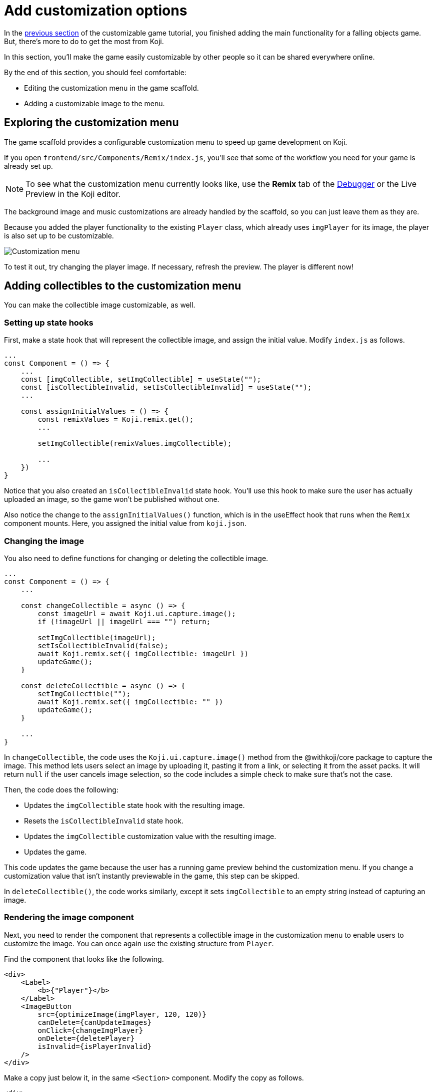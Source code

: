 = Add customization options
:page-slug: game-customization
:page-description: Modifying the customization menu for a falling objects game so that anyone can make their own version.
:figure-caption!:

In the <<game-managing-difficulty#, previous section>> of the customizable game tutorial, you finished adding the main functionality for a falling objects game.
But, there's more to do to get the most from Koji.

In this section, you’ll
// tag::description[]
make the game easily customizable by other people so it can be shared everywhere online.
// end::description[]

By the end of this section, you should feel comfortable:

* Editing the customization menu in the game scaffold.
* Adding a customizable image to the menu.

== Exploring the customization menu

The game scaffold provides a configurable customization menu to speed up game development on Koji.

If you open `frontend/src/Components/Remix/index.js`, you'll see that some of the workflow you need for your game is already set up.

NOTE: To see what the customization menu currently looks like, use the *Remix* tab of the <<testing-apps#_using_the_koji_debugger, Debugger>> or the Live Preview in the Koji editor.

The background image and music customizations are already handled by the scaffold, so you can just leave them as they are.

Because you added the player functionality to the existing `Player` class, which already uses `imgPlayer` for its image, the player is also set up to be customizable.

image::game-remix-menu.png[Customization menu]

To test it out, try changing the player image.
If necessary, refresh the preview.
The player is different now!

== Adding collectibles to the customization menu

You can make the collectible image customizable, as well.

=== Setting up state hooks

First, make a state hook that will represent the collectible image, and assign the initial value.
Modify `index.js` as follows.

[source,javascript]
----
...
const Component = () => {
    ...
    const [imgCollectible, setImgCollectible] = useState("");
    const [isCollectibleInvalid, setIsCollectibleInvalid] = useState("");
    ...

    const assignInitialValues = () => {
        const remixValues = Koji.remix.get();
        ...

        setImgCollectible(remixValues.imgCollectible);

        ...
    })
}
----

Notice that you also created an `isCollectibleInvalid` state hook.
You'll use this hook to make sure the user has actually uploaded an image, so the game won't be published without one.

Also notice the change to the `assignInitialValues()` function, which is in the useEffect hook that runs when the `Remix` component mounts.
Here, you assigned the initial value from `koji.json`.

=== Changing the image

You also need to define functions for changing or deleting the collectible image.

[source,javascript]
----
...
const Component = () => {
    ...

    const changeCollectible = async () => {
        const imageUrl = await Koji.ui.capture.image();
        if (!imageUrl || imageUrl === "") return;

        setImgCollectible(imageUrl);
        setIsCollectibleInvalid(false);
        await Koji.remix.set({ imgCollectible: imageUrl })
        updateGame();
    }

    const deleteCollectible = async () => {
        setImgCollectible("");
        await Koji.remix.set({ imgCollectible: "" })
        updateGame();
    }

    ...
}
----

In `changeCollectible`, the code uses the `Koji.ui.capture.image()` method from the @withkoji/core package to capture the image.
This method lets users select an image by uploading it, pasting it from a link, or selecting it from the asset packs.
It will return `null` if the user cancels image selection, so the code includes a simple check to make sure that's not the case.

Then, the code does the following:

* Updates the `imgCollectible` state hook with the resulting image.
* Resets the `isCollectibleInvalid` state hook.
* Updates the `imgCollectible` customization value with the resulting image.
* Updates the game.

This code updates the game because the user has a running game preview behind the customization menu.
If you change a customization value that isn't instantly previewable in the game, this step can be skipped.

In `deleteCollectible()`, the code works similarly, except it sets `imgCollectible` to an empty string instead of capturing an image.

=== Rendering the image component

Next, you need to render the component that represents a collectible image in the customization menu to enable users to customize the image.
You can once again use the existing structure from `Player`.

Find the component that looks like the following.

[source,javascript]
----
<div>
    <Label>
        <b>{"Player"}</b>
    </Label>
    <ImageButton
        src={optimizeImage(imgPlayer, 120, 120)}
        canDelete={canUpdateImages}
        onClick={changeImgPlayer}
        onDelete={deletePlayer}
        isInvalid={isPlayerInvalid}
    />
</div>
----

Make a copy just below it, in the same `<Section>` component.
Modify the copy as follows.

[source,javascript]
----
<div>
    <Label>
        <b>{"Collectible"}</b>
    </Label>
    <ImageButton
        src={optimizeImage(imgCollectible, 120, 120)}
        canDelete={canUpdateImages}
        onClick={changeCollectible}
        onDelete={deleteCollectible}
        isInvalid={isCollectibleInvalid}
    />
</div>
----

=== Making sure the image is selected

Lastly, you need to modify the `finish()` function to prevent the user from publishing if they haven't uploaded an image.

That logic is already in place for `imgPlayer`, so you can just modify it to include `imgCollectible` as follows.

[source,javascript]
----
const finish = async () => {
    if (imgPlayer === "" || imgCollectible === "") {
        setErrorLabel("Complete the required selections to continue.");

        if (imgPlayer === "") {
            setIsPlayerInvalid(true);
        }

        if (imgCollectible === "") {
            setIsCollectibleInvalid(true);
        }

        return;
    }

    await Koji.remix.set({
        backgroundImage,
        music,
        title,
    })
    Koji.remix.finish();
}
----

NOTE: You don't need to explicitly set `imgPlayer` and `imgCollectible` in the `Koji.remix.set()` function because you've already done it in the `onChange` handlers.

image::game-remix-collectible.png[Remix menu with collectible image]

== Wrapping up

You've just added the ability for users to change the collectible image.
The customization menu is complete!

In the <<game-thumbnail-preview#, next section>>, you will customize the preview image that is displayed when sharing the game.
